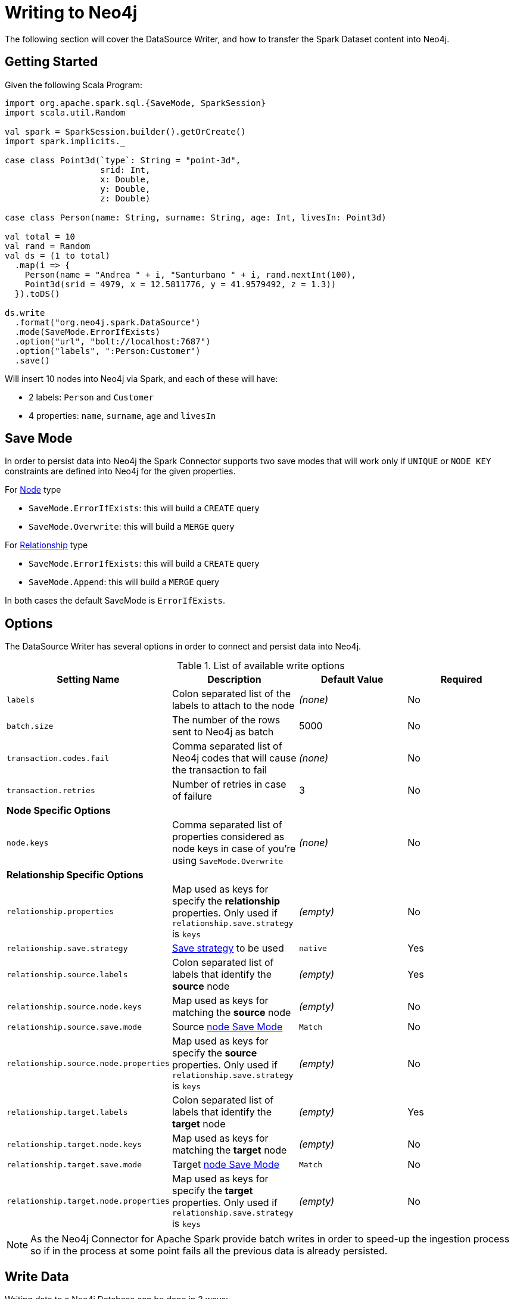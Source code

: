= Writing to Neo4j

The following section will cover the DataSource Writer, and how to transfer the Spark Dataset content into Neo4j.

== Getting Started

Given the following Scala Program:

[source,scala]
----
import org.apache.spark.sql.{SaveMode, SparkSession}
import scala.util.Random

val spark = SparkSession.builder().getOrCreate()
import spark.implicits._

case class Point3d(`type`: String = "point-3d",
                   srid: Int,
                   x: Double,
                   y: Double,
                   z: Double)

case class Person(name: String, surname: String, age: Int, livesIn: Point3d)

val total = 10
val rand = Random
val ds = (1 to total)
  .map(i => {
    Person(name = "Andrea " + i, "Santurbano " + i, rand.nextInt(100),
    Point3d(srid = 4979, x = 12.5811776, y = 41.9579492, z = 1.3))
  }).toDS()

ds.write
  .format("org.neo4j.spark.DataSource")
  .mode(SaveMode.ErrorIfExists)
  .option("url", "bolt://localhost:7687")
  .option("labels", ":Person:Customer")
  .save()
----

Will insert 10 nodes into Neo4j via Spark, and each of these will have:

* 2 labels: `Person` and `Customer`
* 4 properties: `name`, `surname`, `age` and `livesIn`

[[bookmark-save-mode]]
== Save Mode

In order to persist data into Neo4j the Spark Connector supports two save modes that will
work only if `UNIQUE` or `NODE KEY` constraints are defined into Neo4j for the given properties.

For <<bookmark-write-node,Node>> type

* `SaveMode.ErrorIfExists`: this will build a `CREATE` query
* `SaveMode.Overwrite`: this will build a `MERGE` query

For <<bookmark-write-rel,Relationship>> type

* `SaveMode.ErrorIfExists`: this will build a `CREATE` query
* `SaveMode.Append`: this will build a `MERGE` query

In both cases the default SaveMode is `ErrorIfExists`.

== Options

The DataSource Writer has several options in order to connect and persist data into Neo4j.

.List of available write options
|===
|Setting Name |Description |Default Value |Required

|`labels`
|Colon separated list of the labels to attach to the node
|_(none)_
|No

|`batch.size`
|The number of the rows sent to Neo4j as batch
|5000
|No

|`transaction.codes.fail`
|Comma separated list of Neo4j codes that will cause the transaction to fail
|_(none)_
|No

|`transaction.retries`
|Number of retries in case of failure
|3
|No

4+|*Node Specific Options*

|`node.keys`
|Comma separated list of properties considered as node keys in case of you're using
`SaveMode.Overwrite`
|_(none)_
|No

4+|*Relationship Specific Options*

|`relationship.properties`
|Map used as keys for specify the *relationship* properties. Only used if `relationship.save.strategy` is `keys`
|_(empty)_
|No

|`relationship.save.strategy`
|<<bookmark-strategies,Save strategy>> to be used
|`native`
|Yes

|`relationship.source.labels`
|Colon separated list of labels that identify the *source* node
|_(empty)_
|Yes

|`relationship.source.node.keys`
|Map used as keys for matching the *source* node
|_(empty)_
|No

|`relationship.source.save.mode`
|Source <<bookmark-node-save-modes,node Save Mode>>
|`Match`
|No

|`relationship.source.node.properties`
|Map used as keys for specify the *source* properties. Only used if `relationship.save.strategy` is `keys`
|_(empty)_
|No

|`relationship.target.labels`
|Colon separated list of labels that identify the *target* node
|_(empty)_
|Yes

|`relationship.target.node.keys`
|Map used as keys for matching the *target* node
|_(empty)_
|No

|`relationship.target.save.mode`
|Target <<bookmark-node-save-modes,node Save Mode>>
|`Match`
|No

|`relationship.target.node.properties`
|Map used as keys for specify the *target* properties. Only used if `relationship.save.strategy` is `keys`
|_(empty)_
|No

|===

[NOTE]
As the Neo4j Connector for Apache Spark provide batch writes in order to speed-up the ingestion process
so if in the process at some point fails all the previous data is already persisted.

== Write Data

Writing data to a Neo4j Database can be done in 3 ways:

* <<bookmark-write-query,Custom Cypher Query>>
* <<bookmark-write-node,Node>>
* <<bookmark-write-rel,Relationship>>

[[bookmark-write-query]]
=== Custom Cypher Query

In case you use the option `query` the Spark Connector will persist the entire Dataset by using the provided query.
The nodes will be sent to Neo4j in a batch of rows defined in the `batch.size` property and we will
wrap your query in an `UNWIND $events AS event` statement.

So given the following simple Spark program:

[source,scala]
----
import org.apache.spark.sql.{SaveMode, SparkSession}

val spark = SparkSession.builder().getOrCreate()
import spark.implicits._

val df = (1 to 10)/*...*/.toDF()
df.write
  .format("org.neo4j.spark.DataSource")
  .option("url", "bolt://localhost:7687")
  .option("query", "CREATE (n:Person {fullName: event.name + event.surname})")
  .save()
----

This will be the generated query:

[source,cypher]
----
UNWIND $events AS event
CREATE (n:Person {fullName: event.name + event.surname})
----

Where `events` is the batch created from your dataset.

[[bookmark-write-node]]
=== Node

In case you use the option `labels` the Spark Connector will persist the entire Dataset as nodes.
Depending on the `SaveMode` it will `CREATE` or `MERGE` nodes (in the last case using the `node.keys`
properties).

The nodes will be sent to Neo4j in a batch of rows defined in the `batch.size` property and we will
perform an UNWIND operation under the hood.

Let's take our first example:

.ErrorIfExists mode
[source,scala]
----
import org.apache.spark.sql.{SaveMode, SparkSession}
import scala.util.Random

val spark = SparkSession.builder().getOrCreate()
import spark.implicits._

case class Point3d(`type`: String = "point-3d",
                   srid: Int,
                   x: Double,
                   y: Double,
                   z: Double)

case class Person(name: String, surname: String, age: Int, livesIn: Point3d)

val total = 10
val rand = Random
val df = (1 to total)
  .map(i => {
    Person(name = "Andrea " + i, "Santurbano " + i, rand.nextInt(100),
    Point3d(srid = 4979, x = 12.5811776, y = 41.9579492, z = 1.3))
  }).toDF()

df.write
  .format("org.neo4j.spark.DataSource")
  .mode(SaveMode.ErrorIfExists)
  .option("url", "bolt://localhost:7687")
  .option("labels", ":Person:Customer")
  .save()
----

This will be converted in a similar query:

[source,cypher]
----
UNWIND $events AS event
CREATE (n:`Person`:`Customer`) SET n += event.properties
----

If we instead use the same DataFrame but we save it in `Overwrite` mode:

[source,scala]
----
import org.apache.spark.sql.{SaveMode, SparkSession}

val spark = SparkSession.builder().getOrCreate()
import spark.implicits._

val df = (1 to 10)/*...*/.toDF()

df.write
  .format("org.neo4j.spark.DataSource")
  .mode(SaveMode.Overwrite)
  .option("url", "bolt://localhost:7687")
  .option("labels", ":Person:Customer")
  .option("node.keys", "name,surname")
  .save()
----

The generated query will be

[source,cypher]
----
UNNIND $events AS event
MERGE (n:`Person`:`Customer` {name: event.keys.name, surname: event.keys.surname})
SET n += event.properties
----

Here you must specify which columns of your Dataframe will be used as keys to match the nodes.
You control this with the option `node.keys`, specifying a comma-separated list of `key:value` pairs,
where the key is the dataframe column name, and the value is the node property name.

[NOTE]
If `key` and `value` are the same field you can just specify one without the colon.
For example, say you have `.option("node.keys", "name:name,email:email")`, you can also write
`.option("node.keys", "name,email")`.

In case the column value is a Map<String, `Value`> (where `Value` can be any supported
link:https://neo4j.com/docs/cypher-manual/current/syntax/values/[Neo4j Type]) the Connector will
automatically try to flatten it.

Let's say you have the following Dataset:

|===
|id |name |lives_in

|1
|Andrea Santurbano
|{address: 'Times Square, 1', city: 'NY', state: 'NY'}

|2
|Davide Fantuzzi
|{address: 'Statue of Liberty, 10', city: 'NY', state: 'NY'}

|===

Neo4j Connector for Apache Spark will flatten the maps and each map value will be in it's own property.

|===
|id |name |lives_in.address |lives_in.city |lives_in.state

|1
|Andrea Santurbano
|Times Square, 1
|NY
|NY

|2
|Davide Fantuzzi
|Statue of Liberty, 10
|NY
|NY

|===

[[bookmark-write-rel]]
=== Relationship

You can write a dataframe to Neo4j by specifying source, target and relation.

==== Overview

We need to spend a some words on this method since its a bit complex, and the combinations of options are quite a few.
So we feel the need to clarify the vocabulary first, before diving into the actual process.

Theory is simple, we take your Dataset and we move the columns around to create source and target nodes,
eventually creating the specifid relationship between these two.

This is a basic example of what would happen.
[source,cypher]
----
UNWIND $events AS event
CREATE (source:Person)
SET source = event.source
CREATE (target:Product)
SET target = event.target
CREATE (source)-[rel:BOUGHT]->(target)
SET rel += event.rel
----

The `CREATE` keyword for the source and target nodes can be replaced by a `MERGE` or a `MATCH`.
To control this you can use the <<bookmark-node-save-modes,node save modes>>.
You can set source and target independently by using `relationship.source.save.mode` or ``relationship.target.save.mode`.

When using `MATCH` or `MERGE` you will need to specify keys that identify the nodes.
This is what the options `relationship.source.node.keys` and `relationship.target.node.keys`.
More on this <<bookmark-rel-specify-keys,here>>.

The `CREATE` keyword for the relationship can be replaced by a `MERGE`.
You can control this with <<bookmark-save-mode,Save Mode>>.

You are also required to specify one of the two <<bookmark-strategies,Save Strategies>>.
This will identify which method will be used to create the Cypher query
and can have additional options available.

[[bookmark-strategies]]
==== Save Strategies

There are two strategies you can use to write relationships: <<bookmark-strategy-native,Native>> (default strategy) and <<bookmark-strategy-keys,Keys>>.

[[bookmark-strategy-native]]
==== Native Strategy

This strategy is useful when you have a schema that conforms with the <<reading.adoc#bookmark-rel-schema-no-map,Relationship Read Schema>>, with the `relationship.nodes.map` set to false.

Let's say we want to read relationship from a Database, filter them, and write the result to another Database:

[source,scala]
----
import org.apache.spark.sql.{SaveMode, SparkSession}

val spark = SparkSession.builder().getOrCreate()

val originalDf = spark.read.format("org.neo4j.spark.DataSource")
  .option("url", "bolt://allprod.host.com:7687")
  .option("relationship", "BOUGHT")
  .option("relationship.nodes.map", "false")
  .option("relationship.source.labels", "Person")
  .option("relationship.target.labels", "Product")
  .load()

originalDf
    .where("`target.price` > 2000")
    .write
    .format("org.neo4j.spark.DataSource")
    .option("url", "bolt://expensiveprod.host.com:7687")
    .option("relationship", "SOLD")
    .option("relationship.source.labels", ":Person:Rich")
    .option("relationship.source.save.mode", "ErrorIfExists")
    .option("relationship.target.labels", ":Product:Expensive")
    .option("relationship.target.save.mode", "ErrorIfExists")
    .save()
----

You just need to specify the source node labels, the target node labels, and the relationship you want between them.

The generated query will be:
[source,cypher]
----
UNWIND $events AS event
CREATE (source:Person:Rich)
SET source = event.source
CREATE (target:Product:Expensive)
SET target = event.target
CREATE (source)-[rel:BOUGHT]->(target)
SET rel += event.rel
----

`event.source`, `event.target`, and `event.rel` will contain the column described <<reading.adoc#bookmark-rel-schema-columns,here>>.

[NOTE]
The default save mode for source and target nodes is `Match`.
This means that the relationship will be created only if the nodes are already in your DB.
Look at <<bookmark-node-save-modes,here>> for more info about node save modes.

When using `Overwrite` or `Match` node save mode, you should specify which keys should be used to identify the nodes.

.The Dataframe we are working with
|===
|<rel.id>|<rel.type>|<source.id>|<source.labels>|source.id|source.fullName|<target.id>|<target.labels>|target.name|target.id|rel.quantity

|4|BOUGHT|1|[Person]|1|John Doe|0|[Product]|Product 1|52|240
|5|BOUGHT|3|[Person]|2|Jane Doe|2|[Product]|Product 2|53|145
|===

[source,scala]
----
import org.apache.spark.sql.{SaveMode, SparkSession}

val spark = SparkSession.builder().getOrCreate()

// we read our DF from Neo4j using the relationship method
val df = spark.read.format("org.neo4j.spark.DataSource")
  .option("url", "bolt://first.host.com:7687")
  .option("relationship", "BOUGHT")
  .option("relationship.nodes.map", "false")
  .option("relationship.source.labels", "Person")
  .option("relationship.target.labels", "Product")
  .load()

df.write
  .format("org.neo4j.spark.DataSource")
  .option("url", "bolt://second.host.com:7687")
  .option("relationship", "SOLD")
  .option("relationship.source.labels", ":Person:Rich")
  .option("relationship.source.save.mode", "Overwrite")
  .option("relationship.source.node.keys", "source.fullName:fullName")
  .option("relationship.target.labels", ":Product:Expensive")
  .option("relationship.target.save.mode", "Overwrite")
  .option("relationship.target.node.keys", "target.id:id")
  .save()
----

Here you must specify which columns of your Dataframe will be used as keys to match the nodes.
You control this with the options `relationship.source.node.keys` and `relationship.target.node.keys`, specifying a comma-separated list of `key:value` pairs,
where the key is the dataframe column name, and the value is the node property name.

The generated query will be:
[source,cypher]
----
UNWIND $events AS event
MERGE (source:Person:Rich {fullName: event.source.fullName})
SET source = event.source
MERGE (target:Product:Expensive {id: event.target.id})
SET target = event.target
CREATE (source)-[rel:BOUGHT]->(target)
SET rel += event.rel
----

[NOTE]
Remember that you can choose to `CREATE` or `MERGE` the relationship with the <<bookmark-save-mode,save mode>>.

[NOTE]
If the provided dataframe schema doesn't conform the required schema, meaning that none of the required column is present,
the write will fail.

[[bookmark-strategy-keys]]
==== Keys Strategy

When you want more control on the relationship writing you can use the *KEYS* strategy.

As the native strategy, you can specify node keys to identify nodes.
In addition, you can also specify which columns should be written as nodes properties.

[[bookmark-rel-specify-keys]]
.Specify keys
[source,scala]
----
import org.apache.spark.sql.{SaveMode, SparkSession}

val spark = SparkSession.builder().getOrCreate()
import spark.implicits._

val musicDf = Seq(
        (12, "John Bonham", "Drums"),
        (19, "John Mayer", "Guitar"),
        (32, "John Scofield", "Guitar"),
        (15, "John Butler", "Guitar")
    ).toDF("experience", "name", "instrument")

musicDf.write
    .format("org.neo4j.spark.DataSource")
    .option("url", "bolt://localhost:7687")
    .option("relationship", "PLAYS")
    .option("relationship.save.strategy", "keys")
    .option("relationship.source.labels", ":Musician")
    .option("relationship.source.save.mode", "overwrite")
    .option("relationship.source.node.keys", "name:name")
    .option("relationship.target.labels", ":Instrument")
    .option("relationship.target.node.keys", "instrument:name")
    .option("relationship.target.save.mode", "overwrite")
    .save()
----

This will create a `MERGE` query using `name` property as key for `Musician` nodes.
The value of `instrument` column will be used as value for `Instrument` property `name`, generating a statement like:
`MERGE (target:Instrument {name: event.target.instrument})`

Here you must specify which columns of your Dataframe will be written in the source node and in the target node properties.
You can do this with the options `relationship.source.node.properties` and `relationship.target.node.properties`,
specifying a comma-separated list of `key:value` pairs, where the key is the dataframe column name,
and the value is the node property name.

Same applies to `relationship.properties` option, used to specify which dataframe columns will be written as relationship properties.

[NOTE]
If `key` and `value` are the same field you can just specify one without the colon.
For example, say you have `.option("relationship.source.node.properties", "name:name,email:email")`, you can also write
`.option("relationship.source.node.properties", "name,email")`.
Same applies for `relationship.source.node.keys` and `relationship.target.node.keys`.

.Specify properties and keys
[source,scala]
----
import org.apache.spark.sql.{SaveMode, SparkSession}

val spark = SparkSession.builder().getOrCreate()
import spark.implicits._

val musicDf = Seq(
        (12, "John Bonham", "Orange", "Drums"),
        (19, "John Mayer", "White", "Guitar"),
        (32, "John Scofield", "Black", "Guitar"),
        (15, "John Butler", "Wooden", "Guitar")
    ).toDF("experience", "name", "instrument_color", "instrument")

musicDf.write
    .format("org.neo4j.spark.DataSource")
    .option("url", "bolt://localhost:7687")
    .option("relationship", "PLAYS")
    .option("relationship.save.strategy", "keys")
    .option("relationship.source.labels", ":Musician")
    .option("relationship.source.save.mode", "overwrite")
    .option("relationship.source.node.keys", "name:name")
    .option("relationship.target.labels", ":Instrument")
    .option("relationship.target.node.keys", "instrument:name")
    .option("relationship.target.node.properties", "instrument_color:color")
    .option("relationship.target.save.mode", "overwrite")
    .save()
----

[[bookmark-node-save-modes]]
===== Node Save Modes

You can specify 3 different modes to use for saving the nodes:

* `Overwrite`: will perform a `MERGE` on that node
* `ErrorIfExists`: will perform a `CREATE`
* `Match`: will perform a `MATCH`


=== Schema Optimization Operations

The spark connector supports schema optimization operations via:

* index
* constraints
* set of schema queries

that will be executed *before* the import process will start in order to speed-up the import itself.

You can set the optimization via `schema.optimization.type` option that takes three values:

* `INDEX`: it creates only indexes on provided nodes
* `NODE_CONSTRAINTS`: it creates only indexes on provided nodes
* `QUERY`: it perform a series of schema queries separated by `;`

and it works only when you're merging nodes.

==== Index Creation

Following an example of how to create indexes while you're creating nodes

----
ds.write
      .format(classOf[DataSource].getName)
      .mode(SaveMode.Overwrite)
      .option("url", SparkConnectorScalaSuiteIT.server.getBoltUrl)
      .option("labels", ":Person:Customer")
      .option("node.keys", "surname")
      .option("schema.optimization.type", "INDEX")
      .save()
----

This will create, before the import starts, the following schema query:

----
CREATE INDEX ON :Person(surname)
----

*So please into consideration that the first label is used for the index creation*


==== Constraint Creation

Following an example of how to create indexes while you're creating nodes

----
ds.write
      .format(classOf[DataSource].getName)
      .mode(SaveMode.Overwrite)
      .option("url", SparkConnectorScalaSuiteIT.server.getBoltUrl)
      .option("labels", ":Person:Customer")
      .option("node.keys", "surname")
      .option("schema.optimization.type", "NODE_CONSTRAINTS")
      .save()
----

This will create, before the import starts, the following schema query:

----
CREATE CONSTRAINT ON (p:Person) ASSERT (p.surname) IS UNIQUE
----

*So please into consideration that the first label is used for the index creation*

=== Script Option

The script option allow you to execute a series of preparation script before Spark
Job execution, the result of the last query can be reused in combination with the
`query` ingestion mode as it follows

----
val ds = Seq(SimplePerson("Andrea", "Santurbano")).toDS()

ds.write
  .format(classOf[DataSource].getName)
  .mode(SaveMode.ErrorIfExists)
  .option("url", SparkConnectorScalaSuiteIT.server.getBoltUrl)
  .option("query", "CREATE (n:Person{fullName: event.name + ' ' + event.surname, age: scriptResult[0].age})")
  .option("script",
    """CREATE INDEX ON :Person(surname);
      |CREATE CONSTRAINT ON (p:Product)
      | ASSERT (p.name, p.sku)
      | IS NODE KEY;
      |RETURN 36 AS age;
      |""".stripMargin)
  .save()
----

Before the import starts, the connector will run the content of the `script` option
and the result of the last query will be injected into the `query`; in the end the full
query executed by the connector while is ingesting the data will be

----
WITH $scriptResult AS scriptResult
UNWIND $events AS event
CREATE (n:Person{fullName: event.name + ' ' + event.surname, age: scriptResult[0].age})
----

where `scriptResult` is the result from the last query contained into the `script` options
that is `RETURN 36 AS age;`